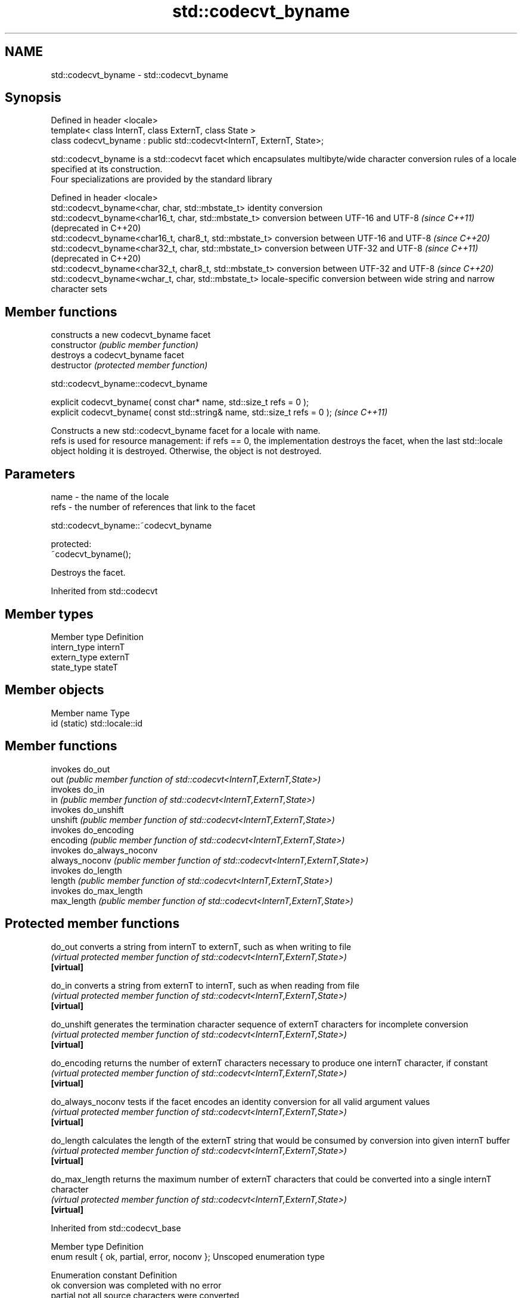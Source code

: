 .TH std::codecvt_byname 3 "2020.03.24" "http://cppreference.com" "C++ Standard Libary"
.SH NAME
std::codecvt_byname \- std::codecvt_byname

.SH Synopsis

  Defined in header <locale>
  template< class InternT, class ExternT, class State >
  class codecvt_byname : public std::codecvt<InternT, ExternT, State>;

  std::codecvt_byname is a std::codecvt facet which encapsulates multibyte/wide character conversion rules of a locale specified at its construction.
  Four specializations are provided by the standard library

  Defined in header <locale>
  std::codecvt_byname<char, char, std::mbstate_t>        identity conversion
  std::codecvt_byname<char16_t, char, std::mbstate_t>    conversion between UTF-16 and UTF-8 \fI(since C++11)\fP(deprecated in C++20)
  std::codecvt_byname<char16_t, char8_t, std::mbstate_t> conversion between UTF-16 and UTF-8 \fI(since C++20)\fP
  std::codecvt_byname<char32_t, char, std::mbstate_t>    conversion between UTF-32 and UTF-8 \fI(since C++11)\fP(deprecated in C++20)
  std::codecvt_byname<char32_t, char8_t, std::mbstate_t> conversion between UTF-32 and UTF-8 \fI(since C++20)\fP
  std::codecvt_byname<wchar_t, char, std::mbstate_t>     locale-specific conversion between wide string and narrow character sets


.SH Member functions


                constructs a new codecvt_byname facet
  constructor   \fI(public member function)\fP
                destroys a codecvt_byname facet
  destructor    \fI(protected member function)\fP


   std::codecvt_byname::codecvt_byname


  explicit codecvt_byname( const char* name, std::size_t refs = 0 );
  explicit codecvt_byname( const std::string& name, std::size_t refs = 0 );  \fI(since C++11)\fP

  Constructs a new std::codecvt_byname facet for a locale with name.
  refs is used for resource management: if refs == 0, the implementation destroys the facet, when the last std::locale object holding it is destroyed. Otherwise, the object is not destroyed.

.SH Parameters


  name - the name of the locale
  refs - the number of references that link to the facet


   std::codecvt_byname::~codecvt_byname


  protected:
  ~codecvt_byname();

  Destroys the facet.

  Inherited from std::codecvt


.SH Member types


  Member type Definition
  intern_type internT
  extern_type externT
  state_type  stateT


.SH Member objects


  Member name Type
  id (static) std::locale::id


.SH Member functions


                invokes do_out
  out           \fI(public member function of std::codecvt<InternT,ExternT,State>)\fP
                invokes do_in
  in            \fI(public member function of std::codecvt<InternT,ExternT,State>)\fP
                invokes do_unshift
  unshift       \fI(public member function of std::codecvt<InternT,ExternT,State>)\fP
                invokes do_encoding
  encoding      \fI(public member function of std::codecvt<InternT,ExternT,State>)\fP
                invokes do_always_noconv
  always_noconv \fI(public member function of std::codecvt<InternT,ExternT,State>)\fP
                invokes do_length
  length        \fI(public member function of std::codecvt<InternT,ExternT,State>)\fP
                invokes do_max_length
  max_length    \fI(public member function of std::codecvt<InternT,ExternT,State>)\fP


.SH Protected member functions



  do_out           converts a string from internT to externT, such as when writing to file
                   \fI(virtual protected member function of std::codecvt<InternT,ExternT,State>)\fP
  \fB[virtual]\fP

  do_in            converts a string from externT to internT, such as when reading from file
                   \fI(virtual protected member function of std::codecvt<InternT,ExternT,State>)\fP
  \fB[virtual]\fP

  do_unshift       generates the termination character sequence of externT characters for incomplete conversion
                   \fI(virtual protected member function of std::codecvt<InternT,ExternT,State>)\fP
  \fB[virtual]\fP

  do_encoding      returns the number of externT characters necessary to produce one internT character, if constant
                   \fI(virtual protected member function of std::codecvt<InternT,ExternT,State>)\fP
  \fB[virtual]\fP

  do_always_noconv tests if the facet encodes an identity conversion for all valid argument values
                   \fI(virtual protected member function of std::codecvt<InternT,ExternT,State>)\fP
  \fB[virtual]\fP

  do_length        calculates the length of the externT string that would be consumed by conversion into given internT buffer
                   \fI(virtual protected member function of std::codecvt<InternT,ExternT,State>)\fP
  \fB[virtual]\fP

  do_max_length    returns the maximum number of externT characters that could be converted into a single internT character
                   \fI(virtual protected member function of std::codecvt<InternT,ExternT,State>)\fP
  \fB[virtual]\fP



  Inherited from std::codecvt_base


  Member type                                 Definition
  enum result { ok, partial, error, noconv }; Unscoped enumeration type


  Enumeration constant Definition
  ok                   conversion was completed with no error
  partial              not all source characters were converted
  error                encountered an invalid character
  noconv               no conversion required, input and output types are the same


.SH Example

  This example demonstrates reading a GB18030-encoded file using the codecvt facet from a GB18030-aware locale
  
// Run this code

    #include <iostream>
    #include <fstream>
    #include <string>
    #include <locale>

    int main()
    {
        // GB18030 narrow multibyte encoding
        std::ofstream("text.txt") << "\\x7a"              // letter 'z', U+007a
                                     "\\x81\\x30\\x89\\x38"  // letter 'ß', U+00df
                                     "\\xcb\\xae"          // CJK ideogram '水' (water), U+6c34
                                     "\\x94\\x32\\xbc\\x35"; // musical sign '𝄋' (segno), U+1d10b
        std::wifstream fin("text.txt");
        fin.imbue(std::locale(fin.getloc(),
                  new std::codecvt_byname<wchar_t, char, std::mbstate_t>("zh_CN.gb18030")));
        for (wchar_t c; fin.get(c); )
            std::cout << std::hex << std::showbase << c << '\\n';
    }

.SH Output:

    0x7a
    0xdf
    0x6c34
    0x1d10b


.SH See also


          converts between character encodings, including UTF-8, UTF-16, UTF-32
  codecvt \fI(class template)\fP




